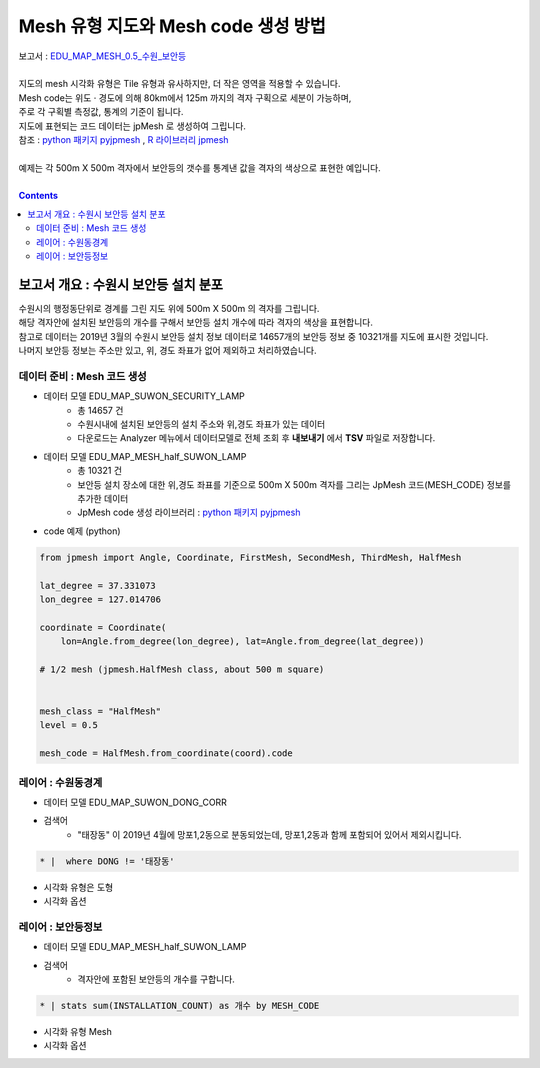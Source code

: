 ================================================================================
Mesh 유형 지도와 Mesh code 생성 방법
================================================================================

| 보고서 : `EDU_MAP_MESH_0.5_수원_보안등 <http://b-iris.mobigen.com:80/studio/exported/8a7d817e1b9e408d905f2e7d142f84c1ae9e482c528d412b9a97d54c9908b194>`__  
| 
| 지도의 mesh 시각화 유형은 Tile 유형과 유사하지만, 더 작은 영역을 적용할 수 있습니다.
| Mesh code는 위도 · 경도에 의해 80km에서 125m 까지의 격자 구획으로 세분이 가능하며,
| 주로 각 구획별 측정값, 통계의 기준이 됩니다.
| 지도에 표현되는 코드 데이터는 jpMesh 로 생성하여 그립니다. 
| 참조 : `python 패키지 pyjpmesh <https://pypi.org/project/pyjpmesh/>`__  , `R 라이브러리 jpmesh <https://cran.r-project.org/web/packages/jpmesh/index.html>`__
|
| 예제는 각 500m X 500m 격자에서 보안등의 갯수를 통계낸 값을 격자의 색상으로 표현한 예입니다.


.. image:: ./images/studio_map_23.png
    :alt: map mesh 23

| 

.. contents::
    :backlinks: top



------------------------------------------------------------------------------------------------------
보고서 개요 : 수원시 보안등 설치 분포
------------------------------------------------------------------------------------------------------

| 수원시의 행정동단위로 경계를 그린 지도 위에 500m X 500m 의 격자를 그립니다.
| 해당 격자안에 설치된 보안등의 개수를 구해서 보안등 설치 개수에 따라 격자의 색상을 표현합니다.
| 참고로 데이터는 2019년 3월의 수원시 보안등 설치 정보 데이터로 14657개의 보안등 정보 중 10321개를 지도에 표시한 것입니다.
| 나머지 보안등 정보는 주소만 있고, 위, 경도 좌표가 없어 제외하고 처리하였습니다.


'''''''''''''''''''''''''''''''''''''''''''''''''''''''''''''''''''''
데이터 준비 : Mesh 코드 생성
'''''''''''''''''''''''''''''''''''''''''''''''''''''''''''''''''''''

- 데이터 모델 EDU_MAP_SUWON_SECURITY_LAMP 
    - 총 14657 건
    - 수원시내에 설치된 보안등의 설치 주소와 위,경도 좌표가 있는 데이터
    - 다운로드는 Analyzer 메뉴에서 데이터모델로 전체 조회 후 **내보내기** 에서 **TSV** 파일로 저장합니다.

- 데이터 모델 EDU_MAP_MESH_half_SUWON_LAMP
    - 총 10321 건
    - 보안등 설치 장소에 대한 위,경도 좌표를 기준으로 500m X 500m 격자를 그리는 JpMesh 코드(MESH_CODE) 정보를 추가한 데이터
    - JpMesh code 생성 라이브러리 :  `python 패키지 pyjpmesh <https://pypi.org/project/pyjpmesh/>`__ 

- code 예제 (python) 

.. code::
 
    from jpmesh import Angle, Coordinate, FirstMesh, SecondMesh, ThirdMesh, HalfMesh
    
    lat_degree = 37.331073
    lon_degree = 127.014706

    coordinate = Coordinate(
        lon=Angle.from_degree(lon_degree), lat=Angle.from_degree(lat_degree))
    
    # 1/2 mesh (jpmesh.HalfMesh class, about 500 m square)


    mesh_class = "HalfMesh"
    level = 0.5

    mesh_code = HalfMesh.from_coordinate(coord).code



'''''''''''''''''''''''''''''''''''''''''''''''''
레이어 : 수원동경계 
'''''''''''''''''''''''''''''''''''''''''''''''''

- 데이터 모델  EDU_MAP_SUWON_DONG_CORR 
- 검색어 
    - "태장동" 이 2019년 4월에 망포1,2동으로 분동되었는데, 망포1,2동과 함께 포함되어 있어서 제외시킵니다.

.. code::

  * |  where DONG != '태장동'


- 시각화 유형은 도형
- 시각화 옵션 

.. image:: ./images/studio_map_24.png
    :alt: map mesh 24




'''''''''''''''''''''''''''''''''''''''''''''''''
레이어 : 보안등정보
'''''''''''''''''''''''''''''''''''''''''''''''''

- 데이터 모델  EDU_MAP_MESH_half_SUWON_LAMP
- 검색어 
    - 격자안에 포함된 보안등의 개수를 구합니다.

.. code::

  * | stats sum(INSTALLATION_COUNT) as 개수 by MESH_CODE


- 시각화 유형 Mesh
- 시각화 옵션


.. image:: ./images/studio_map_25.png
    :alt: map mesh 25



